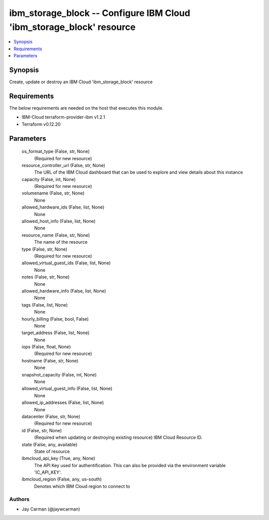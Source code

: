 
ibm_storage_block -- Configure IBM Cloud 'ibm_storage_block' resource
=====================================================================

.. contents::
   :local:
   :depth: 1


Synopsis
--------

Create, update or destroy an IBM Cloud 'ibm_storage_block' resource



Requirements
------------
The below requirements are needed on the host that executes this module.

- IBM-Cloud terraform-provider-ibm v1.2.1
- Terraform v0.12.20



Parameters
----------

  os_format_type (False, str, None)
    (Required for new resource)


  resource_controller_url (False, str, None)
    The URL of the IBM Cloud dashboard that can be used to explore and view details about this instance


  capacity (False, int, None)
    (Required for new resource)


  volumename (False, str, None)
    None


  allowed_hardware_ids (False, list, None)
    None


  allowed_host_info (False, list, None)
    None


  resource_name (False, str, None)
    The name of the resource


  type (False, str, None)
    (Required for new resource)


  allowed_virtual_guest_ids (False, list, None)
    None


  notes (False, str, None)
    None


  allowed_hardware_info (False, list, None)
    None


  tags (False, list, None)
    None


  hourly_billing (False, bool, False)
    None


  target_address (False, list, None)
    None


  iops (False, float, None)
    (Required for new resource)


  hostname (False, str, None)
    None


  snapshot_capacity (False, int, None)
    None


  allowed_virtual_guest_info (False, list, None)
    None


  allowed_ip_addresses (False, list, None)
    None


  datacenter (False, str, None)
    (Required for new resource)


  id (False, str, None)
    (Required when updating or destroying existing resource) IBM Cloud Resource ID.


  state (False, any, available)
    State of resource


  ibmcloud_api_key (True, any, None)
    The API Key used for authentification. This can also be provided via the environment variable 'IC_API_KEY'.


  ibmcloud_region (False, any, us-south)
    Denotes which IBM Cloud region to connect to













Authors
~~~~~~~

- Jay Carman (@jaywcarman)


